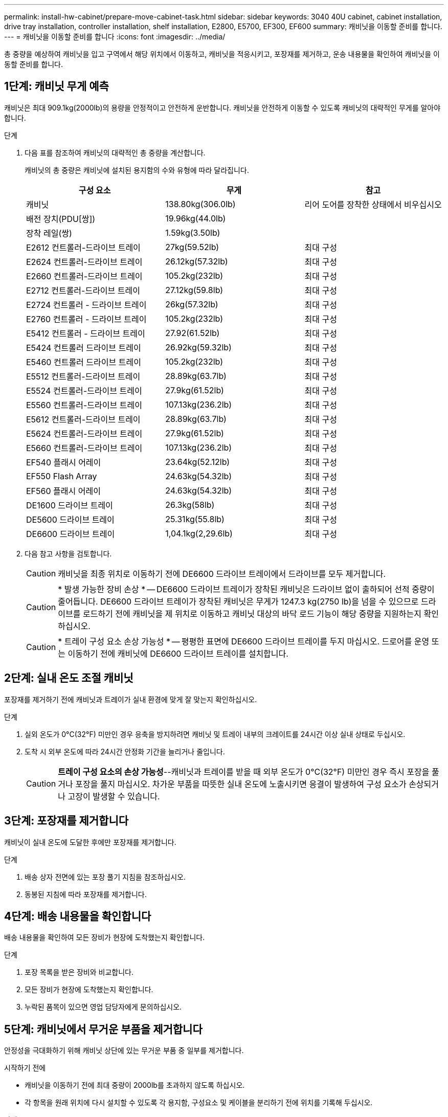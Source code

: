 ---
permalink: install-hw-cabinet/prepare-move-cabinet-task.html 
sidebar: sidebar 
keywords: 3040 40U cabinet, cabinet installation, drive tray installation, controller installation, shelf installation, E2800, E5700, EF300, EF600 
summary: 캐비닛을 이동할 준비를 합니다. 
---
= 캐비닛을 이동할 준비를 합니다
:icons: font
:imagesdir: ../media/


[role="lead"]
총 중량을 예상하여 캐비닛을 입고 구역에서 해당 위치에서 이동하고, 캐비닛을 적응시키고, 포장재를 제거하고, 운송 내용물을 확인하여 캐비닛을 이동할 준비를 합니다.



== 1단계: 캐비닛 무게 예측

캐비닛은 최대 909.1kg(2000lb)의 용량을 안정적이고 안전하게 운반합니다. 캐비닛을 안전하게 이동할 수 있도록 캐비닛의 대략적인 무게를 알아야 합니다.

.단계
. 다음 표를 참조하여 캐비닛의 대략적인 총 중량을 계산합니다.
+
캐비닛의 총 중량은 캐비닛에 설치된 용지함의 수와 유형에 따라 달라집니다.

+
|===
| 구성 요소 | 무게 | 참고 


 a| 
캐비닛
 a| 
138.80kg(306.0lb)
 a| 
리어 도어를 장착한 상태에서 비우십시오



 a| 
배전 장치(PDU[쌍])
 a| 
19.96kg(44.0lb)
 a| 



 a| 
장착 레일(쌍)
 a| 
1.59kg(3.50lb)
 a| 



 a| 
E2612 컨트롤러-드라이브 트레이
 a| 
27kg(59.52lb)
 a| 
최대 구성



 a| 
E2624 컨트롤러-드라이브 트레이
 a| 
26.12kg(57.32lb)
 a| 
최대 구성



 a| 
E2660 컨트롤러-드라이브 트레이
 a| 
105.2kg(232lb)
 a| 
최대 구성



 a| 
E2712 컨트롤러-드라이브 트레이
 a| 
27.12kg(59.8lb)
 a| 
최대 구성



 a| 
E2724 컨트롤러 - 드라이브 트레이
 a| 
26kg(57.32lb)
 a| 
최대 구성



 a| 
E2760 컨트롤러 - 드라이브 트레이
 a| 
105.2kg(232lb)
 a| 
최대 구성



 a| 
E5412 컨트롤러 - 드라이브 트레이
 a| 
27.92(61.52lb)
 a| 
최대 구성



 a| 
E5424 컨트롤러 드라이브 트레이
 a| 
26.92kg(59.32lb)
 a| 
최대 구성



 a| 
E5460 컨트롤러 드라이브 트레이
 a| 
105.2kg(232lb)
 a| 
최대 구성



 a| 
E5512 컨트롤러-드라이브 트레이
 a| 
28.89kg(63.7lb)
 a| 
최대 구성



 a| 
E5524 컨트롤러-드라이브 트레이
 a| 
27.9kg(61.52lb)
 a| 
최대 구성



 a| 
E5560 컨트롤러-드라이브 트레이
 a| 
107.13kg(236.2lb)
 a| 
최대 구성



 a| 
E5612 컨트롤러-드라이브 트레이
 a| 
28.89kg(63.7lb)
 a| 
최대 구성



 a| 
E5624 컨트롤러-드라이브 트레이
 a| 
27.9kg(61.52lb)
 a| 
최대 구성



 a| 
E5660 컨트롤러-드라이브 트레이
 a| 
107.13kg(236.2lb)
 a| 
최대 구성



 a| 
EF540 플래시 어레이
 a| 
23.64kg(52.12lb)
 a| 
최대 구성



 a| 
EF550 Flash Array
 a| 
24.63kg(54.32lb)
 a| 
최대 구성



 a| 
EF560 플래시 어레이
 a| 
24.63kg(54.32lb)
 a| 
최대 구성



 a| 
DE1600 드라이브 트레이
 a| 
26.3kg(58lb)
 a| 
최대 구성



 a| 
DE5600 드라이브 트레이
 a| 
25.31kg(55.8lb)
 a| 
최대 구성



 a| 
DE6600 드라이브 트레이
 a| 
1,04.1kg(2,29.6lb)
 a| 
최대 구성

|===
. 다음 참고 사항을 검토합니다.
+

CAUTION: 캐비닛을 최종 위치로 이동하기 전에 DE6600 드라이브 트레이에서 드라이브를 모두 제거합니다.

+

CAUTION: * 발생 가능한 장비 손상 * -- DE6600 드라이브 트레이가 장착된 캐비닛은 드라이브 없이 출하되어 선적 중량이 줄어듭니다. DE6600 드라이브 트레이가 장착된 캐비닛은 무게가 1247.3 kg(2750 lb)을 넘을 수 있으므로 드라이브를 로드하기 전에 캐비닛을 제 위치로 이동하고 캐비닛 대상의 바닥 로드 기능이 해당 중량을 지원하는지 확인하십시오.

+

CAUTION: * 트레이 구성 요소 손상 가능성 * -- 평평한 표면에 DE6600 드라이브 트레이를 두지 마십시오. 드로어를 운영 또는 이동하기 전에 캐비닛에 DE6600 드라이브 트레이를 설치합니다.





== 2단계: 실내 온도 조절 캐비닛

포장재를 제거하기 전에 캐비닛과 트레이가 실내 환경에 맞게 잘 맞는지 확인하십시오.

.단계
. 실외 온도가 0°C(32°F) 미만인 경우 응축을 방지하려면 캐비닛 및 트레이 내부의 크레이트를 24시간 이상 실내 상태로 두십시오.
. 도착 시 외부 온도에 따라 24시간 안정화 기간을 늘리거나 줄입니다.
+

CAUTION: *트레이 구성 요소의 손상 가능성*--캐비닛과 트레이를 받을 때 외부 온도가 0°C(32°F) 미만인 경우 즉시 포장을 풀거나 포장을 풀지 마십시오. 차가운 부품을 따뜻한 실내 온도에 노출시키면 응결이 발생하여 구성 요소가 손상되거나 고장이 발생할 수 있습니다.





== 3단계: 포장재를 제거합니다

캐비닛이 실내 온도에 도달한 후에만 포장재를 제거합니다.

.단계
. 배송 상자 전면에 있는 포장 풀기 지침을 참조하십시오.
. 동봉된 지침에 따라 포장재를 제거합니다.




== 4단계: 배송 내용물을 확인합니다

배송 내용물을 확인하여 모든 장비가 현장에 도착했는지 확인합니다.

.단계
. 포장 목록을 받은 장비와 비교합니다.
. 모든 장비가 현장에 도착했는지 확인합니다.
. 누락된 품목이 있으면 영업 담당자에게 문의하십시오.




== 5단계: 캐비닛에서 무거운 부품을 제거합니다

안정성을 극대화하기 위해 캐비닛 상단에 있는 무거운 부품 중 일부를 제거합니다.

.시작하기 전에
* 캐비닛을 이동하기 전에 최대 중량이 2000lb를 초과하지 않도록 하십시오.
* 각 항목을 원래 위치에 다시 설치할 수 있도록 각 용지함, 구성요소 및 케이블을 분리하기 전에 위치를 기록해 두십시오.


.단계
. 케이블을 분리해야 하는 경우 나중에 재조립할 수 있도록 케이블 구성을 기록합니다.
. 캐비닛 상단의 절반에서 드라이브 트레이와 컨트롤러 드라이브 트레이를 분리합니다. 모든 구성 요소를 동일한 용지함에 함께 보관하십시오.
+

NOTE: 각 용지함의 후면에서 전원 공급 장치 또는 기타 구성 요소를 분리할 필요는 없습니다

. 각 구성 요소를 별도의 정전기 방지 백에 넣습니다. 원래 배송 상자가 있는 경우 해당 상자를 사용하여 구성 요소를 운반합니다.

